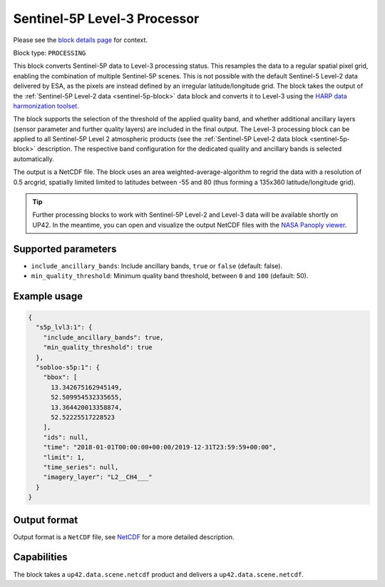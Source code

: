 .. meta::
   :description: UP42 processing blocks: Sentinel-5P Level-3 Processor
   :keywords: UP42, processing, Level-3, Sentinel-5P, Precursor, Processor

.. _s5p-lvl3-block:

Sentinel-5P Level-3 Processor
=============================
Please see the `block details page <https://marketplace.up42.com/block/0c0c217f-d926-4534-9072-2e4ead2d3e6c>`_ for context.

Block type: ``PROCESSING``

This block converts Sentinel-5P data to Level-3 processing status. This resamples the data to a regular spatial pixel grid, enabling the combination of multiple Sentinel-5P scenes.
This is not possible with the default Sentinel-5 Level-2 data delivered by ESA, as the pixels are instead defined by an irregular latitude/longitude grid.
The block takes the output of the :ref:`Sentinel-5P Level-2 data <sentinel-5p-block>` data block and converts it to Level-3 using the `HARP data harmonization toolset <https://github.com/stcorp/harp>`_.

The block supports the selection of the threshold of the applied quality band, and whether additional ancillary layers (sensor parameter and further quality layers) are included in the final output.
The Level-3 processing block can be applied to all Sentinel-5P Level 2 atmospheric products (see the :ref:`Sentinel-5P Level-2 data block <sentinel-5p-block>` description. The respective band configuration for the dedicated quality and ancillary bands is selected automatically.

The output is a NetCDF file. The block uses an area weighted-average-algorithm to regrid the data with a resolution of 0.5 arcgrid, spatially limited limited to latitudes between -55 and 80 (thus forming a 135x360 latitude/longitude grid).

.. tip:: Further processing blocks to work with Sentinel-5P Level-2 and Level-3 data will be available shortly on UP42.
   In the meantime, you can open and visualize the output NetCDF files with the `NASA Panoply viewer <https://www.giss.nasa.gov/tools/panoply/>`_.


Supported parameters
--------------------

* ``include_ancillary_bands``: Include ancillary bands, ``true`` or ``false`` (default: false).
* ``min_quality_threshold``: Minimum quality band threshold, between ``0`` and ``100`` (default: 50).

Example usage
-------------

.. code-block:: javascript

    {
      "s5p_lvl3:1": {
        "include_ancillary_bands": true,
        "min_quality_threshold": true
      },
      "sobloo-s5p:1": {
        "bbox": [
          13.342675162945149,
          52.509954532335655,
          13.364420013358874,
          52.52225517228523
        ],
        "ids": null,
        "time": "2018-01-01T00:00:00+00:00/2019-12-31T23:59:59+00:00",
        "limit": 1,
        "time_series": null,
        "imagery_layer": "L2__CH4___"
      }
    }


Output format
-------------
Output format is a ``NetCDF`` file, see `NetCDF <https://en.wikipedia.org/wiki/NetCDF>`_ for a more detailed description.

Capabilities
------------

The block takes a ``up42.data.scene.netcdf`` product and delivers a ``up42.data.scene.netcdf``.
